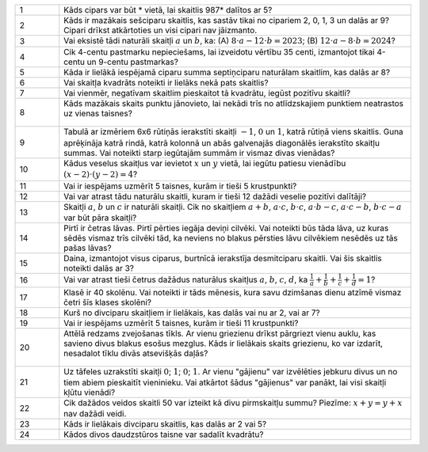 .. list-table::
    :widths: 5 40
    :header-rows: 0


    * - 1
      - Kāds cipars var būt * vietā, lai skaitlis 987* dalītos ar 5?

    * - 2
      - Kāds ir mazākais sešciparu skaitlis, kas sastāv tikai no cipariem 2, 0, 1, 3 un dalās ar 9? Cipari drīkst atkārtoties un visi cipari nav jāizmanto.

    * - 3
      - Vai eksistē tādi naturāli skaitļi :math:`a` un :math:`b`, ka: 
        (A) :math:`8 \cdot a - 12 \cdot b = 2023`; 
        (B) :math:`12 \cdot a - 8 \cdot b = 2024`?

    * - 4
      - Cik 4-centu pastmarku nepieciešams, lai izveidotu vērtību 35 centi, izmantojot tikai 4-centu un 9-centu pastmarkas?

    * - 5
      - Kāda ir lielākā iespējamā ciparu summa septiņciparu naturālam skaitlim, kas dalās ar 8?

    * - 6
      - Vai skaitļa kvadrāts noteikti ir lielāks nekā pats skaitlis?

    * - 7
      - Vai vienmēr, negatīvam skaitlim pieskaitot tā kvadrātu, iegūst pozitīvu skaitli?

    * - 8
      - Kāds mazākais skaits punktu jānovieto, lai nekādi trīs no atlīdzskajiem punktiem neatrastos uz vienas taisnes?

        .. figure:: tests_word/image08.png
           :width: 90px

    * - 9
      - Tabulā ar izmēriem 6x6 rūtiņās ierakstīti skaitļi :math:`-1`, :math:`0` un :math:`1`, katrā rūtiņā viens skaitlis. Guna aprēķināja katrā rindā, katrā kolonnā un abās galvenajās diagonālēs ierakstīto skaitļu summas. Vai noteikti starp iegūtajām summām ir vismaz divas vienādas?

    * - 10
      - Kādus veselus skaitļus var ievietot :math:`x` un :math:`y` vietā, lai iegūtu patiesu vienādību :math:`(x - 2) \cdot (y - 2) = 4`?

    * - 11
      - Vai ir iespējams uzmērīt 5 taisnes, kurām ir tieši 5 krustpunkti?

    * - 12
      - Vai var atrast tādu naturālu skaitli, kuram ir tieši 12 dažādi veselie pozitīvi dalītāji?

    * - 13
      - Skaitļi :math:`a`, :math:`b` un :math:`c` ir naturāli skaitļi. Cik no skaitļiem :math:`a + b`, :math:`a \cdot c`, :math:`b \cdot c`, :math:`a \cdot b - c`, :math:`a \cdot c - b`, :math:`b \cdot c - a` var būt pāra skaitļi?

    * - 14
      - Pirtī ir četras lāvas. Pirtī pērties iegāja deviņi cilvēki. Vai noteikti būs tāda lāva, uz kuras sēdēs vismaz trīs cilvēki tād, ka neviens no blakus pērsties lāvu cilvēkiem nesēdēs uz tās pašas lāvas?

    * - 15
      - Daina, izmantojot visus ciparus, burtnīcā ierakstīja desmitciparu skaitli. Vai šis skaitlis noteikti dalās ar 3?

    * - 16
      - Vai var atrast tieši četrus dažādus naturālus skaitļus :math:`a`, :math:`b`, :math:`c`, :math:`d`, ka :math:`\frac{1}{a} + \frac{1}{b} + \frac{1}{c} + \frac{1}{d} = 1`?

    * - 17
      - Klasē ir 40 skolēnu. Vai noteikti ir tāds mēnesis, kura savu dzimšanas dienu atzīmē vismaz četri šīs klases skolēni?

    * - 18
      - Kurš no divciparu skaitļiem ir lielākais, kas dalās vai nu ar 2, vai ar 7?

    * - 19
      - Vai ir iespējams uzmērīt 5 taisnes, kurām ir tieši 11 krustpunkti?

    * - 20
      - Attēlā redzams zvejošanas tīkls. Ar vienu griezienu drīkst pārgriezt vienu auklu, kas savieno divus blakus esošus mezglus. Kāds ir lielākais skaits griezienu, ko var izdarīt, nesadalot tīklu divās atsevišķās daļās?

        .. figure:: tests_word/image20.png
           :width: 157px

    * - 21
      - Uz tāfeles uzrakstīti skaitļi :math:`0`; :math:`1`; :math:`0`; :math:`1`. Ar vienu "gājienu" var izvēlēties jebkuru divus un no tiem abiem pieskaitīt vieninieku. Vai atkārtot šādus "gājienus" var panākt, lai visi skaitļi kļūtu vienādi?

    * - 22
      - Cik dažādos veidos skaitli 50 var izteikt kā divu pirmskaitļu summu? Piezīme: :math:`x + y = y + x` nav dažādi veidi.

    * - 23
      - Kāds ir lielākais divciparu skaitlis, kas dalās ar 2 vai 5?

    * - 24
      - Kādos divos daudzstūros taisne var sadalīt kvadrātu?

